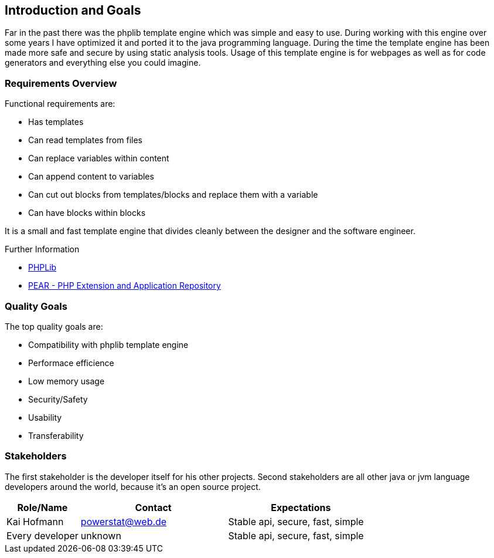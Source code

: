 [[section-introduction-and-goals]]
== Introduction and Goals

Far in the past there was the phplib template engine which was simple and easy to use. During working with this engine over some years I have optimized it and ported it to the java programming language.
During the time the template engine has been made more safe and secure by using static analysis tools.
Usage of this template engine is for webpages as well as for code generators and everything else you could imagine.

=== Requirements Overview

Functional requirements are:

* Has templates
* Can read templates from files
* Can replace variables within content
* Can append content to variables
* Can cut out blocks from templates/blocks and replace them with a variable
* Can have blocks within blocks

It is a small and fast template engine that divides cleanly between the designer and the software engineer.

.Further Information

* https://sourceforge.net/projects/phplib/[PHPLib]
* https://pear.php.net/package/HTML_Template_PHPLIB[PEAR - PHP Extension and Application Repository]

=== Quality Goals

The top quality goals are:

* Compatibility with phplib template engine
* Performace efficience
* Low memory usage
* Security/Safety
* Usability
* Transferability

=== Stakeholders

The first stakeholder is the developer itself for his other projects. Second stakeholders are all other java or jvm language developers around the world, because it's an open source project.

[options="header",cols="1,2,2"]
|===
|Role/Name|Contact|Expectations
|Kai Hofmann|powerstat@web.de|Stable api, secure, fast, simple
|Every developer|unknown|Stable api, secure, fast, simple
|===
